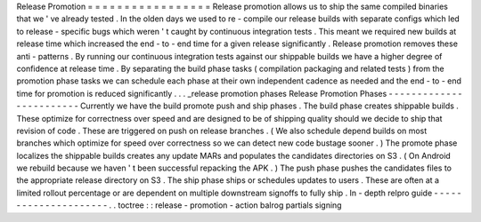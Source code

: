 Release
Promotion
=
=
=
=
=
=
=
=
=
=
=
=
=
=
=
=
=
Release
promotion
allows
us
to
ship
the
same
compiled
binaries
that
we
'
ve
already
tested
.
In
the
olden
days
we
used
to
re
-
compile
our
release
builds
with
separate
configs
which
led
to
release
-
specific
bugs
which
weren
'
t
caught
by
continuous
integration
tests
.
This
meant
we
required
new
builds
at
release
time
which
increased
the
end
-
to
-
end
time
for
a
given
release
significantly
.
Release
promotion
removes
these
anti
-
patterns
.
By
running
our
continuous
integration
tests
against
our
shippable
builds
we
have
a
higher
degree
of
confidence
at
release
time
.
By
separating
the
build
phase
tasks
(
compilation
packaging
and
related
tests
)
from
the
promotion
phase
tasks
we
can
schedule
each
phase
at
their
own
independent
cadence
as
needed
and
the
end
-
to
-
end
time
for
promotion
is
reduced
significantly
.
.
.
_release
promotion
phases
Release
Promotion
Phases
-
-
-
-
-
-
-
-
-
-
-
-
-
-
-
-
-
-
-
-
-
-
-
-
Currently
we
have
the
build
promote
push
and
ship
phases
.
The
build
phase
creates
shippable
builds
.
These
optimize
for
correctness
over
speed
and
are
designed
to
be
of
shipping
quality
should
we
decide
to
ship
that
revision
of
code
.
These
are
triggered
on
push
on
release
branches
.
(
We
also
schedule
depend
builds
on
most
branches
which
optimize
for
speed
over
correctness
so
we
can
detect
new
code
bustage
sooner
.
)
The
promote
phase
localizes
the
shippable
builds
creates
any
update
MARs
and
populates
the
candidates
directories
on
S3
.
(
On
Android
we
rebuild
because
we
haven
'
t
been
successful
repacking
the
APK
.
)
The
push
phase
pushes
the
candidates
files
to
the
appropriate
release
directory
on
S3
.
The
ship
phase
ships
or
schedules
updates
to
users
.
These
are
often
at
a
limited
rollout
percentage
or
are
dependent
on
multiple
downstream
signoffs
to
fully
ship
.
In
-
depth
relpro
guide
-
-
-
-
-
-
-
-
-
-
-
-
-
-
-
-
-
-
-
-
-
.
.
toctree
:
:
release
-
promotion
-
action
balrog
partials
signing
